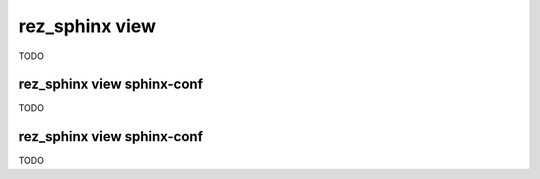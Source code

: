 .. _rez_sphinx view:

###############
rez_sphinx view
###############

TODO

.. _rez_sphinx view sphinx-conf:

rez_sphinx view sphinx-conf
***************************

TODO


.. _rez_sphinx view sphinx-conf intersphinx_mapping:

rez_sphinx view sphinx-conf
***************************

TODO
